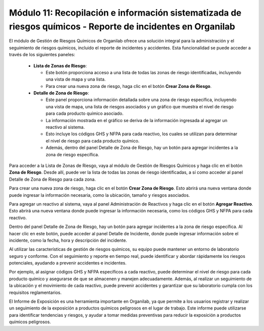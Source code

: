 Módulo 11: Recopilación e información sistematizada de riesgos químicos - Reporte de incidentes en Organilab
========================================================================================================================================

El módulo de Gestión de Riesgos Químicos de Organilab ofrece una solución integral para la administración y el seguimiento de riesgos químicos, incluido el reporte de incidentes y accidentes. Esta funcionalidad se puede acceder a través de los siguientes paneles:

    •   **Lista de Zonas de Riesgo**: 

        •   Este botón proporciona acceso a una lista de todas las zonas de riesgo identificadas, incluyendo una vista de mapa y una lista. 
        •   Para crear una nueva zona de riesgo, haga clic en el botón **Crear Zona de Riesgo**. 

    •   **Detalle de Zona de Riesgo**: 

        •   Este panel proporciona información detallada sobre una zona de riesgo específica, incluyendo una vista de mapa, una lista de riesgos asociados y un gráfico que muestra el nivel de riesgo para cada producto químico asociado. 
        •   La información mostrada en el gráfico se deriva de la información ingresada al agregar un reactivo al sistema. 
        •   Esto incluye los códigos GHS y NFPA para cada reactivo, los cuales se utilizan para determinar el nivel de riesgo para cada producto químico. 
        •   Además, dentro del panel Detalle de Zona de Riesgo, hay un botón para agregar incidentes a la zona de riesgo específica. 

Para acceder a la Lista de Zonas de Riesgo, vaya al módulo de Gestión de Riesgos Químicos y haga clic en el botón **Zona de Riesgo**. Desde allí, puede ver la lista de todas las zonas de riesgo identificadas, a sí como acceder al panel Detalle de Zona de Riesgo para cada zona.

Para crear una nueva zona de riesgo, haga clic en el botón **Crear Zona de Riesgo**. Esto abrirá una nueva ventana donde puede ingresar la información necesaria, como la ubicación, tamaño y riesgos asociados.

Para agregar un reactivo al sistema, vaya al panel Administración de Reactivos y haga clic en el botón **Agregar Reactivo**. Esto abrirá una nueva ventana donde puede ingresar la información necesaria, como los códigos GHS y NFPA para cada reactivo.

Dentro del panel Detalle de Zona de Riesgo, hay un botón para agregar incidentes a la zona de riesgo específica. Al hacer clic en este botón, puede acceder al panel Detalle de Incidente, donde puede ingresar información sobre el incidente, como la fecha, hora y descripción del incidente.

Al utilizar las características de gestión de riesgos químicos, su equipo puede mantener un entorno de laboratorio seguro y conforme. Con el seguimiento y reporte en tiempo real, puede identificar y abordar rápidamente los riesgos potenciales, ayudando a prevenir accidentes e incidentes.

Por ejemplo, al asignar códigos GHS y NFPA específicos a cada reactivo, puede determinar el nivel de riesgo para cada producto químico y asegurarse de que se almacenen y manejen adecuadamente. Además, al realizar un seguimiento de la ubicación y el movimiento de cada reactivo, puede prevenir accidentes y garantizar que su laboratorio cumpla con los requisitos reglamentarios.

El Informe de Exposición es una herramienta importante en Organilab, ya que permite a los usuarios registrar y realizar un seguimiento de la exposición a productos químicos peligrosos en el lugar de trabajo. Este informe puede utilizarse para identificar tendencias y riesgos, y ayudar a tomar medidas preventivas para reducir la exposición a productos químicos peligrosos.
